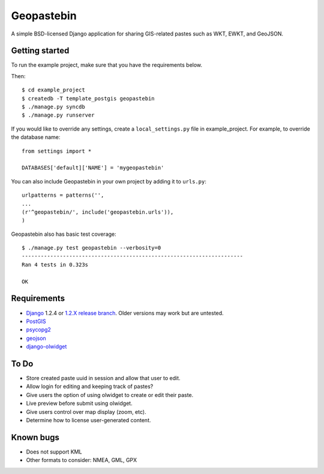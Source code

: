 ===========
Geopastebin
===========

A simple BSD-licensed Django application for sharing GIS-related pastes such as
WKT, EWKT, and GeoJSON.

Getting started
===============

To run the example project, make sure that you have the requirements below.

Then::

    $ cd example_project
    $ createdb -T template_postgis geopastebin
    $ ./manage.py syncdb
    $ ./manage.py runserver

If you would like to override any settings, create a ``local_settings.py``
file in example_project.  For example, to override the database name::

    from settings import *
    
    DATABASES['default]['NAME'] = 'mygeopastebin'

You can also include Geopastebin in your own project by adding it to
``urls.py``::

    urlpatterns = patterns('',
    ...
    (r'^geopastebin/', include('geopastebin.urls')),
    )

Geopastebin also has basic test coverage::

    $ ./manage.py test geopastebin --verbosity=0
    ----------------------------------------------------------------------
    Ran 4 tests in 0.323s

    OK

Requirements
============

* `Django`_ 1.2.4 or `1.2.X release branch`_. Older versions may work
  but are untested.
* `PostGIS`_
* `psycopg2`_
* `geojson`_
* `django-olwidget`_

To Do
=====

* Store created paste uuid in session and allow that user to edit.
* Allow login for editing and keeping track of pastes?
* Give users the option of using olwidget to create or edit their paste.
* Live preview before submit using olwidget.
* Give users control over map display (zoom, etc).
* Determine how to license user-generated content.

Known bugs
==========

* Does not support KML
* Other formats to consider: NMEA, GML, GPX

.. _Django: http://www.djangoproject.com/
.. _1.2.X release branch: http://code.djangoproject.com/svn/django/branches/releases/1.2.X/
.. _PostGIS: http://postgis.refractions.net/
.. _psycopg2: http://pypi.python.org/pypi/psycopg2
.. _geojson: http://pypi.python.org/pypi/geojson
.. _django-olwidget: http://pypi.python.org/pypi/django-olwidget
